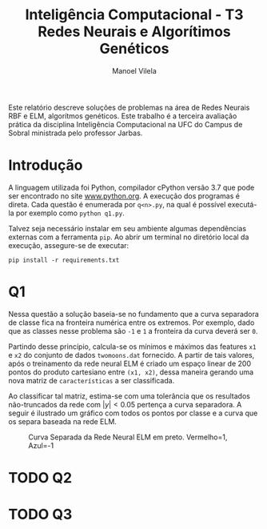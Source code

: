 #+OPTIONS: toc:nil
#+TITLE: Inteligência Computacional - T3@@latex:\\@@ Redes Neurais e Algorítimos Genéticos
#+LANGUAGE: bt-br
#+LATEX_HEADER: \usepackage[]{babel}
#+AUTHOR: Manoel Vilela

#+BEGIN_ABSTRACT

Este relatório descreve soluções de problemas na área de Redes Neurais
RBF e ELM, algorítmos genéticos. Este trabalho é a terceira avaliação
prática da disciplina Inteligência Computacional na UFC do Campus de
Sobral ministrada pelo professor Jarbas.

#+END_ABSTRACT


* Introdução

A linguagem utilizada foi Python, compilador cPython versão 3.7 que
pode ser encontrado no site [[https://www.python.org][www.python.org]]. A execução dos programas é
direta. Cada questão é enumerada por ~q<n>.py~, na qual é possível
executá-la por exemplo como ~python q1.py~.

Talvez seja necessário instalar em seu ambiente algumas dependências
externas com a ferramenta ~pip~. Ao abrir um terminal no diretório
local da execução, assegure-se de executar:

~pip install -r requirements.txt~


* Q1

Nessa questão a solução baseia-se no fundamento que a curva separadora
de classe fica na fronteira numérica entre os extremos. Por exemplo,
dado que as classes nesse problema são ~-1~ e ~1~ a fronteira da curva
deverá ser ~0~.

Partindo desse princípio, calcula-se os mínimos e máximos das features
~x1~ e ~x2~ do conjunto de dados ~twomoons.dat~ fornecido. A partir de
tais valores, após o treinamento da rede neural ELM é criado um espaço
linear de 200 pontos do produto cartesiano entre ~(x1, x2)~, dessa
maneira gerando uma nova matriz de ~características~ a ser
classificada.

Ao classificar tal matriz, estima-se com uma tolerância que os resultados
não-truncados da rede com \( |y| < 0.05 \) pertença a curva
separadora. A seguir é ilustrado um gráfico com todos os pontos por
classe e a curva que os separa baseada na rede ELM.


#+CAPTION: Curva Separada da Rede Neural ELM em preto. Vermelho=1, Azul=-1
[[file:pics/fit-curve.png]]


* TODO Q2


* TODO Q3
